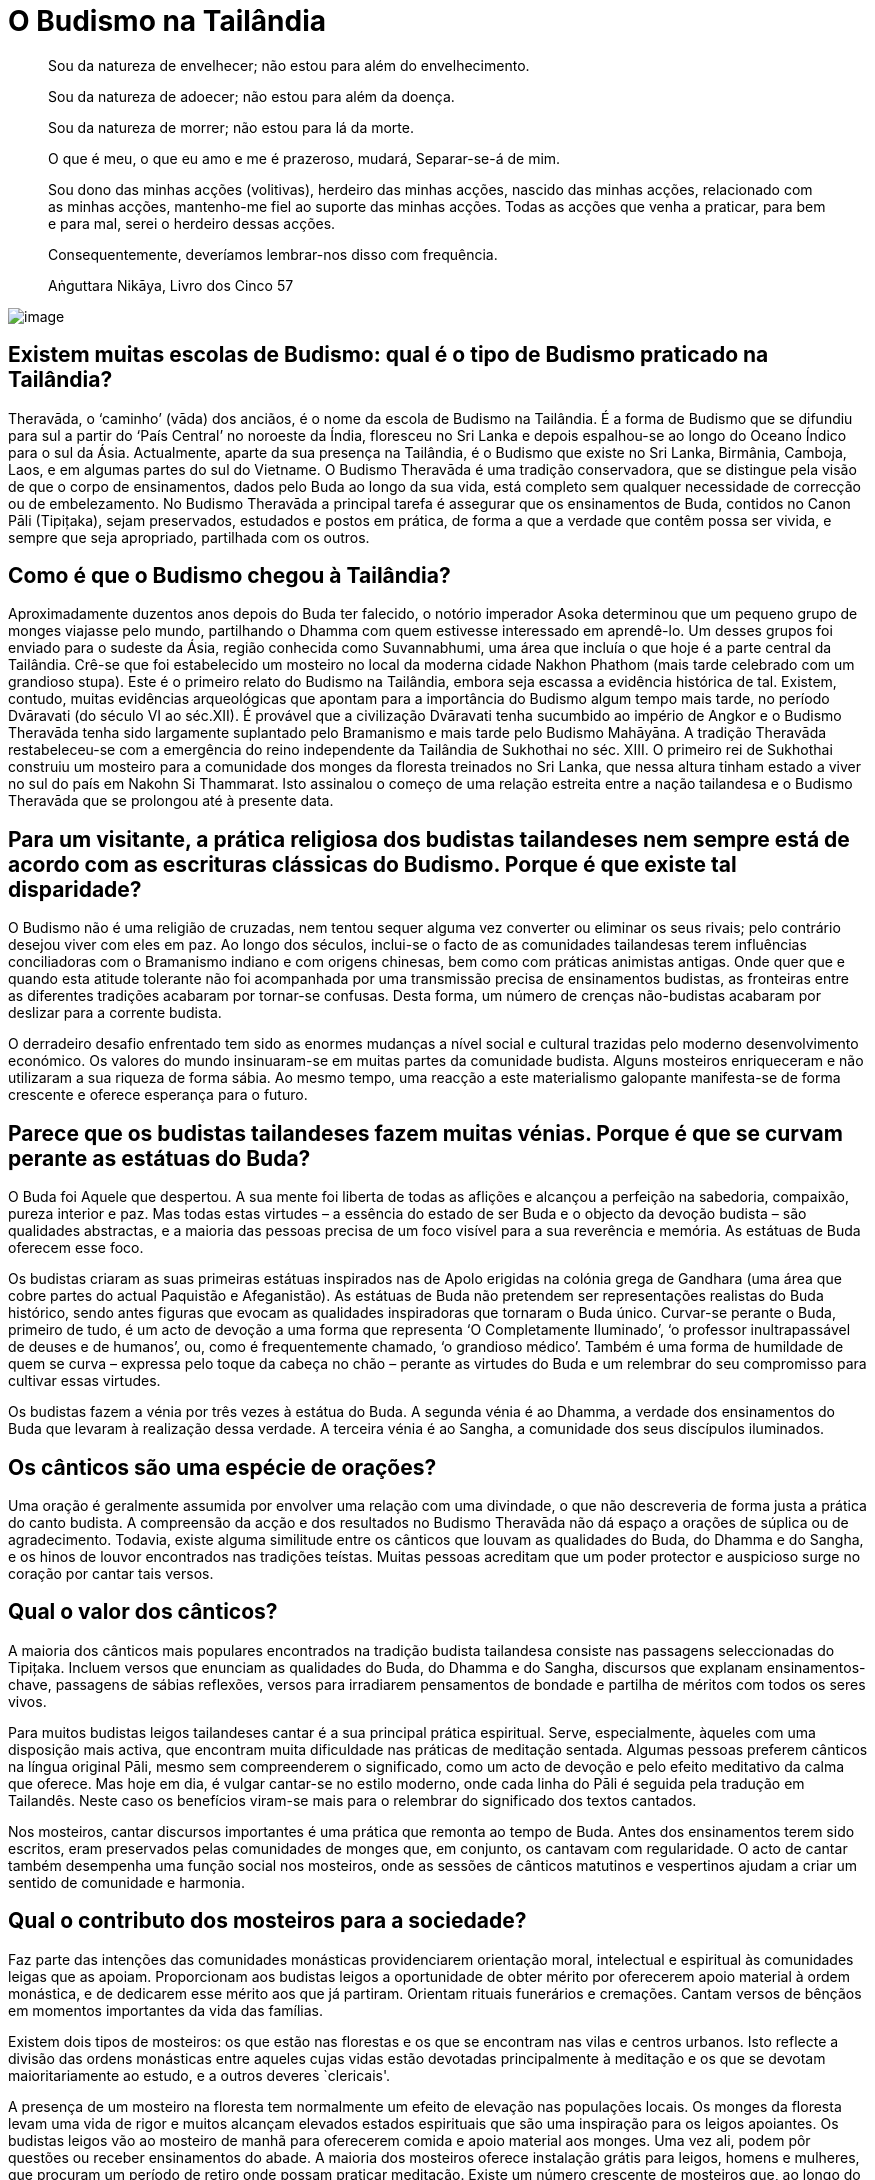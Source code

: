 [[budismo-na-tailandia]]
= O Budismo na Tailândia

____
Sou da natureza de envelhecer; não estou para além do envelhecimento.

Sou da natureza de adoecer; não estou para além da doença.

Sou da natureza de morrer; não estou para lá da morte.

O que é meu, o que eu amo e me é prazeroso, mudará, Separar-se-á de mim.

Sou dono das minhas acções (volitivas), herdeiro das minhas acções,
nascido das minhas acções, relacionado com as minhas acções, mantenho-me
fiel ao suporte das minhas acções. Todas as acções que venha a praticar,
para bem e para mal, serei o herdeiro dessas acções.

Consequentemente, deveríamos lembrar-nos disso com frequência.

Aṅguttara Nikāya, Livro dos Cinco 57
____

<<<

image::praying-sRGB-crop.jpg[image]

== Existem muitas escolas de Budismo: qual é o tipo de Budismo praticado na Tailândia?

Theravāda, o ‘caminho’ (vāda) dos anciãos, é o nome da escola de Budismo
na Tailândia. É a forma de Budismo que se difundiu para sul a partir do
‘País Central’ no noroeste da Índia, floresceu no Sri Lanka e depois
espalhou-se ao longo do Oceano Índico para o sul da Ásia. Actualmente,
aparte da sua presença na Tailândia, é o Budismo que existe no Sri
Lanka, Birmânia, Camboja, Laos, e em algumas partes do sul do Vietname. O
Budismo Theravāda é uma tradição conservadora, que se distingue pela
visão de que o corpo de ensinamentos, dados pelo Buda ao longo da sua
vida, está completo sem qualquer necessidade de correcção ou de
embelezamento. No Budismo Theravāda a principal tarefa é assegurar que
os ensinamentos de Buda, contidos no Canon Pāli (Tipițaka), sejam
preservados, estudados e postos em prática, de forma a que a verdade que
contêm possa ser vivida, e sempre que seja apropriado, partilhada com os
outros.

== Como é que o Budismo chegou à Tailândia?

Aproximadamente duzentos anos depois do Buda ter falecido, o notório
imperador Asoka determinou que um pequeno grupo de monges viajasse pelo
mundo, partilhando o Dhamma com quem estivesse interessado em
aprendê-lo. Um desses grupos foi enviado para o sudeste da Ásia, região
conhecida como Suvannabhumi, uma área que incluía o que hoje é a parte
central da Tailândia. Crê-se que foi estabelecido um mosteiro no local
da moderna cidade Nakhon Phathom (mais tarde celebrado com um grandioso
stupa). Este é o primeiro relato do Budismo na Tailândia, embora seja
escassa a evidência histórica de tal. Existem, contudo, muitas
evidências arqueológicas que apontam para a importância do Budismo algum
tempo mais tarde, no período Dvāravati (do século VI ao séc.XII). É
provável que a civilização Dvāravati tenha sucumbido ao império de
Angkor e o Budismo Theravāda tenha sido largamente suplantado pelo
Bramanismo e mais tarde pelo Budismo Mahāyāna. A tradição Theravāda
restabeleceu-se com a emergência do reino independente da Tailândia de
Sukhothai no séc. XIII. O primeiro rei de Sukhothai construiu um
mosteiro para a comunidade dos monges da floresta treinados no Sri
Lanka, que nessa altura tinham estado a viver no sul do país em Nakohn
Si Thammarat. Isto assinalou o começo de uma relação estreita entre a
nação tailandesa e o Budismo Theravāda que se prolongou até à presente
data.

== Para um visitante, a prática religiosa dos budistas tailandeses nem sempre está de acordo com as escrituras clássicas do Budismo. Porque é que existe tal disparidade?

O Budismo não é uma religião de cruzadas, nem tentou sequer alguma vez
converter ou eliminar os seus rivais; pelo contrário desejou viver com
eles em paz. Ao longo dos séculos, inclui-se o facto de as comunidades
tailandesas terem influências conciliadoras com o Bramanismo indiano e
com origens chinesas, bem como com práticas animistas antigas. Onde quer
que e quando esta atitude tolerante não foi acompanhada por uma
transmissão precisa de ensinamentos budistas, as fronteiras entre as
diferentes tradições acabaram por tornar-se confusas. Desta forma, um
número de crenças não-budistas acabaram por deslizar para a corrente
budista.

O derradeiro desafio enfrentado tem sido as enormes mudanças a nível
social e cultural trazidas pelo moderno desenvolvimento económico. Os
valores do mundo insinuaram-se em muitas partes da comunidade budista.
Alguns mosteiros enriqueceram e não utilizaram a sua riqueza de forma
sábia. Ao mesmo tempo, uma reacção a este materialismo galopante
manifesta-se de forma crescente e oferece esperança para o futuro.

== Parece que os budistas tailandeses fazem muitas vénias. Porque é que se curvam perante as estátuas do Buda?

O Buda foi Aquele que despertou. A sua mente foi liberta de todas as
aflições e alcançou a perfeição na sabedoria, compaixão, pureza interior
e paz. Mas todas estas virtudes – a essência do estado de ser Buda e o
objecto da devoção budista – são qualidades abstractas, e a maioria das
pessoas precisa de um foco visível para a sua reverência e memória. As
estátuas de Buda oferecem esse foco.

Os budistas criaram as suas primeiras estátuas inspirados nas de Apolo
erigidas na colónia grega de Gandhara (uma área que cobre partes do
actual Paquistão e Afeganistão). As estátuas de Buda não pretendem ser
representações realistas do Buda histórico, sendo antes figuras que
evocam as qualidades inspiradoras que tornaram o Buda único. Curvar-se
perante o Buda, primeiro de tudo, é um acto de devoção a uma forma que
representa ‘O Completamente Iluminado’, ‘o professor inultrapassável de
deuses e de humanos’, ou, como é frequentemente chamado, ‘o grandioso
médico’. Também é uma forma de humildade de quem se curva – expressa
pelo toque da cabeça no chão – perante as virtudes do Buda e um
relembrar do seu compromisso para cultivar essas virtudes.

Os budistas fazem a vénia por três vezes à estátua do Buda. A segunda
vénia é ao Dhamma, a verdade dos ensinamentos do Buda que levaram à
realização dessa verdade. A terceira vénia é ao Sangha, a comunidade dos
seus discípulos iluminados.

== Os cânticos são uma espécie de orações?

Uma oração é geralmente assumida por envolver uma relação com uma
divindade, o que não descreveria de forma justa a prática do canto
budista. A compreensão da acção e dos resultados no Budismo Theravāda
não dá espaço a orações de súplica ou de agradecimento. Todavia, existe
alguma similitude entre os cânticos que louvam as qualidades do Buda, do
Dhamma e do Sangha, e os hinos de louvor encontrados nas tradições
teístas. Muitas pessoas acreditam que um poder protector e auspicioso
surge no coração por cantar tais versos.

== Qual o valor dos cânticos?

A maioria dos cânticos mais populares encontrados na tradição budista
tailandesa consiste nas passagens seleccionadas do Tipițaka. Incluem
versos que enunciam as qualidades do Buda, do Dhamma e do Sangha,
discursos que explanam ensinamentos-chave, passagens de sábias
reflexões, versos para irradiarem pensamentos de bondade e partilha
de méritos com todos os seres vivos.

Para muitos budistas leigos tailandeses cantar é a sua principal prática
espiritual. Serve, especialmente, àqueles com uma disposição mais
activa, que encontram muita dificuldade nas práticas de meditação
sentada. Algumas pessoas preferem cânticos na língua original Pāli,
mesmo sem compreenderem o significado, como um acto de devoção e pelo
efeito meditativo da calma que oferece. Mas hoje em dia, é vulgar
cantar-se no estilo moderno, onde cada linha do Pāli é seguida pela
tradução em Tailandês. Neste caso os benefícios viram-se mais para o
relembrar do significado dos textos cantados.

Nos mosteiros, cantar discursos importantes é uma prática que remonta ao
tempo de Buda. Antes dos ensinamentos terem sido escritos, eram
preservados pelas comunidades de monges que, em conjunto, os cantavam
com regularidade. O acto de cantar também desempenha uma função social
nos mosteiros, onde as sessões de cânticos matutinos e vespertinos
ajudam a criar um sentido de comunidade e harmonia.

== Qual o contributo dos mosteiros para a sociedade?

Faz parte das intenções das comunidades monásticas providenciarem
orientação moral, intelectual e espiritual às comunidades leigas que as
apoiam. Proporcionam aos budistas leigos a oportunidade de obter mérito
por oferecerem apoio material à ordem monástica, e de dedicarem esse
mérito aos que já partiram. Orientam rituais funerários e cremações.
Cantam versos de bênçãos em momentos importantes da vida das famílias.

Existem dois tipos de mosteiros: os que estão nas florestas e os que se
encontram nas vilas e centros urbanos. Isto reflecte a divisão das
ordens monásticas entre aqueles cujas vidas estão devotadas
principalmente à meditação e os que se devotam maioritariamente ao estudo,
e a outros deveres `clericais'.

A presença de um mosteiro na floresta tem normalmente um efeito de
elevação nas populações locais. Os monges da floresta levam uma vida de
rigor e muitos alcançam elevados estados espirituais que são uma
inspiração para os leigos apoiantes. Os budistas leigos vão ao mosteiro
de manhã para oferecerem comida e apoio material aos monges. Uma vez
ali, podem pôr questões ou receber ensinamentos do abade. A maioria dos
mosteiros oferece instalação grátis para leigos, homens e mulheres, que
procuram um período de retiro onde possam praticar meditação. Existe um
número crescente de mosteiros que, ao longo do ano, organizam retiros de
meditação para os apoiantes leigos.

A relação entre os mosteiros nas vilas e cidades, e as comunidades
locais, tem tendência a ser mais próxima do que no caso dos mosteiros
mais remotos na floresta. Antigamente, estes mosteiros desempenhavam um
papel multifacetado na sociedade tailandesa, incluindo o de centros
sociais, hospitais, escolas e hotéis. Antes de muitas destas funções
terem passado para o estado, os mosteiros eram o verdadeiro centro da
vida nas aldeias. Anda hoje, consideram-se os três pilares da comunidade
rural: o conselho da aldeia, a sua escola e o seu mosteiro.

== É permitido aos monges budistas envolverem-se em política?

Os monges budistas renunciam a toda e qualquer actividade política
quando abandonam o mundo. Se os monges se envolvessem na política, tal
teria efeitos nefastos na sua paz mental, seria uma causa desnecessária
e mundana de conflito no interior das comunidades monásticas, e
colocaria em risco o único papel do Sangha na sociedade.

O Buda queria que a ordem monástica se mantivesse distante dos assuntos
políticos de forma a manter o seu papel de refúgio para os budistas de
qualquer convicção política. Um Sangha apartidário pode fornecer uma
presença de ligação e de conciliação na sociedade, e este é um papel que
tem sido bem desempenhado na Tailândia ao longo dos séculos. Se o
Sangha, no seu todo, se identificasse com algum partido político ou
programa em especial, os budistas leigos que estivessem na oposição
desses partido sentir"-se-iam alienados do mosteiro e, potencialmente, da
própria religião budista em si mesma o estaria também. Se um Sangha
politicamente activo apoiasse o lado perdedor numa luta política, poderia
ser perseguido, trazendo sérias consequências à sobrevivência a longa
prazo do corpo monástico.

Dos monásticos budistas, espera"-se orientação moral e espiritual a
oferecer à sociedade. Se os programas políticos entram em conflito com
os princípios budistas, é legítimo que os monásticos falem da importância
de se preservarem esses princípios sem se referirem a partidos
políticos ou a indivíduos pelo seu nome.

== Existe alguma diferença entre um templo e um mosteiro?

Em Tailandês só existe uma palavra: ‘wat’. Os primeiros eruditos que
traduziram o Tailandês para Inglês adoptaram uma convenção em que os
‘wat’es na floresta seriam referidos como ‘mosteiros’, e os que estavam
nas áreas urbanas seriam os ‘templos’. A razão para tal distinção era
devida a ideias não budistas sobre o que era, ou não era, um mosteiro,
mais do que a qualquer diferença fundamental entre os dois tipos de
‘wat’es.

Não obstante, existem casos, referentes a determinados ‘wat’, que não
possuem uma comunidade monástica residente, que são chamados de
‘templos’. Embora tais ‘wat’ sejam extremamente raros, um exemplo
familiar à maioria dos visitantes da Tailândia é o Templo do Buda de
Esmeralda, em Banguecoque.

== Quais os benefícios que advêm de visitar um mosteiro?

Idealmente, um templo budista, ou mosteiro, é um lugar onde,
temporariamente, os budistas leigos podem pôr de lado as suas
preocupações e aflições, desejos mundanos e medos. É um lugar onde se
espera encontrar tranquilidade, beleza e bondade. Também é um espaço
onde se podem encontrar amigos com semelhantes formas de pensar,
realizar acções de mérito e experimentar as alegrias da doação e do
serviço. É um lugar onde se pode receber inspiração e reflexões sábias
de monges seniores. Os mosteiros são, também, lugares onde os budistas
leigos podem participar em cerimónias que marcam os acontecimentos mais
importantes de suas vidas: nascimentos, casamentos e falecimentos.

É claro que os mosteiros variam muito no que respeita à forma como
vivem este ideal. A atmosfera nos mosteiros situados nas áreas urbanas é
muito diferente da que se encontra nas florestas e montanhas. Em países
como a Tailândia, os budistas leigos são afortunados por poderem
escolher o tipo de mosteiro que se ajusta às suas necessidades.

== Os cinco preceitos são considerados o código de base moral para os leigos budistas. Porque é que, das pessoas que se consideram budistas, parece haver tão poucas a cumprir estes preceitos?

Infelizmente, parece que muitos budistas leigos não consideram que a sua
conduta moral seja uma condição para se identificarem como tal.

O Budismo rejeita os ensinamentos morais baseados no estímulo da
compensação, sendo favorável a uma educação da conduta. Infelizmente,
quando a natureza da educação não se enraíza profundamente, os budistas
leigos podem tornar-se mais omissos do que aqueles inflamados com o
desejo da recompensa divina e o medo do tormento eterno.

== Qual é o estado actual do Budismo Tailandês?

É difícil avaliar a saúde do Budismo tailandês. Evidências abundantes de
corrupção e declínio, coexistem com crescentes sinais de uma
revitalização.

Efectivamente, o Budismo tailandês enfrenta algumas mudanças difíceis. A
ordem monástica não se encontra no seu melhor estado de saúde. É de
consenso geral que o seu sistema administrativo e a transmissão de
educação precisam de reforma. A adesão à disciplina monástica é,
frequentemente, parca. Poucos monges cumprem a regra da proibição de
aceitarem presentes em dinheiro. Até a economia baseada no dinheiro ter
ganho força na Tailândia, há cerca de cinquenta anos, tal não era um
problema sério. Mas a sociedade enriqueceu cada vez mais e os donativos
também foram aumentando. Os monges são confrontados com tentações muito
sérias e muitos sucumbem. Em vez de fazerem uma séria crítica ao
materialismo e aos valores consumistas, alguns mosteiros aderiram a
eles. Nas zonas rurais há muitos mosteiros vazios. Com as reduções
drásticas das taxas de natalidade e o apelo às cidades, há menos pessoas
a aderirem às ordens. Um número aproximado de 300 mil monges parece ser
muito, mas tem-se mantido estável durante muitos anos, enquanto, nesse
mesmo período, a população geral duplicou. Historicamente, o bem"-estar
do Budismo esteve sempre ligado ao bem-estar do Sangha. Por esta razão,
existem causas muito sérias de preocupação. 

Na sociedade em geral, os valores consumistas espalharam os seus
tentáculos de forma ainda mais abrangente. Números enormes de jovens e
de pobres deixam os seus lares à procura de trabalho em Banguecoque e no
estrangeiro. Ao trabalharem longas horas em fábricas, longe do apoio da
família e do mosteiro, facilmente se alienam dos valores budistas. A
vida nas cidades é atarefada e stressante para a maioria deles.

Felizmente, existem muitos sinais de encorajamento. O interesse pela
meditação está em ‘alta’. Os mosteiros e os centros de meditação, que
oferecem retiros aos budistas leigos, estão a florescer. Todos os anos,
são vendidos e distribuídos gratuitamente imensos livros e de DVDs sobre
Budismo. Ao longo dos últimos anos, as estações de rádio budistas têm-se
instalado em cada distrito, frequentemente orientadas por mosteiros, e
são muito populares. Um número substancial de pessoas, com falta de
tempo para frequentarem os mosteiros, envolvem-se em fóruns online,
debatendo o Dhamma, partilhando ensinamentos que as inspiraram. É
particularmente encorajador o número de jovens a regressarem aos
ensinamentos e às práticas budistas, vendo-as como uma inspiração nas
suas vidas.

== O Budismo tem algum papel no sistema educativo tailandês?

Sim, tem. Um grande número de escolas públicas na Tailândia usa o
‘método Budista’ (_withee Bud_), embora não haja ainda um consenso real
sobre o que significa verdadeiramente esse termo. A dimensão budista
destas escolas varia bastante, e é muito determinada pelas ideias dos
seus funcionários. Um dos desenvolvimentos mais interessantes nos
últimos anos, tem sido um pequeno número de ‘escolas budistas de
sabedoria’. Nestas escolas os esforços são feitos para adaptar, na vida
da escola, os princípios de desenvolvimento imbuídos no Óctuplo Caminho
de Buda, não só a nível do currículo, mas também nas relações entre
professores, alunos e pais. No sistema holístico visualizado nestas
escolas, a educação é concebida como tendo quatro dimensões,
nomeadamente educação da:

1.  Relação da criança com o mundo material;
2.  Relação da criança com o mundo social;
3.  Capacidade da criança para lidar sabiamente com os estados mentais
prejudiciais e cultivar estados mentais elevados;
4.  Capacidade da criança para pensar correctamente e reflecti-la na
experiência;

Acrescido a isto, um número de mosteiros nas áreas urbanas organizam as
escolas de Domingo, baseadas no modelo cristão.

== Quais são os feriados budistas principais?

Na Tailândia são celebrados três feriados budistas: Māgha Pūjā, Visākha
Pūjā e Asālha Pūjā. As datas destes feriados variam de ano para ano,
determinadas pelo calendário lunar, não pelo solar. Os feriados
comemoram acontecimentos importantes que se deram nos dias de lua cheia,
no tempo do Buda. Cada feriado é dedicado a um dos três refúgios: Māgha
Pūjā, ao Dhamma, Visākha Pūjā ao Buda e Asālha Pūjā, ao Sangha.

Māgha Pūjā é celebrado na lua cheia de Fevereiro. Celebra o dia em que o
Buda apresentou o discurso Ovāda Pātimokkha, no qual resumiu os
ensinamentos de todos os Budas. A ocasião é considerada especialmente
auspiciosa, uma vez que a audiência continha 1250 monges iluminados, que
se juntaram no mosteiro onde o Buda residia, sem combinação prévia.

Visākha Pūjā é celebrado na lua cheia de Maio. Acredita-se que foi neste
dia que Buda nasceu, se iluminou e faleceu. É um dia dedicado à memória
de Buda e é considerada a data mais importante do calendário Budista.

Asālha Pūjā é celebrado na lua cheia de Julho. Comemora o dia em que o
Buda transmitiu o seu primeiro discurso, o Dhammacakkhapavatanna Sutta,
o qual ‘pôs em movimento a roda do Dhamma’. A audiência era composta
pelos seus cinco primeiros seguidores, que o tinham acompanhado durante
anos de práticas ascéticas. No fim do discurso, um destes ascetas, Aññā
Kondañña, atingiu o primeiro estado de iluminação, tornando-se, assim, o
primeiro membro da ‘comunidade dos nobres’, ou Sangha.

Nos feriados budistas, os leigos participam numa série de actividades
meritórias: oferecem comida à ordem monástica, tomam preceitos
renunciantes, ouvem sermões, meditam; mas a actividade mais popular é a
participação na circum-ambulação à volta das imagens de Buda, ou stupas
com relicários, que muitos mosteiros organizam nessas noites, assim que
surge a lua cheia.

== Parece existir um significativo número de crimes e de corrupção na Tailândia. Como é que tal é possível num país totalmente budista?

O crime e a corrupção são universais. A filiação religiosa, ou a falta
dela, é só um dos factores entre muitos que determinam o nível de crime
numa sociedade - a pobreza, por um lado, é um indicador mais fiável. Não
obstante, supondo-se que havia uma relação entre os problemas
enfrentados numa sociedade e a sua religião dominante, essa relação
poderia basear-se em:

1.  Pessoas que justificam más acções com ensinamentos religiosos;
2.  Pessoas que justificam más acções distorcendo os ensinamentos
religiosos;
3.  Pessoas que agem em directa oposição aos ensinamentos dessas
religiões.

Entre os tailandeses que se consideram budistas, 1) é desconhecido, 2) é
raro, 3) é comum.

Também se pode defender que o grau de crime e corrupção na Tailândia é
um indicativo do pouco que os seus líderes políticos fizeram para
assegurar que os valores budistas se mantivessem, num período de rápidas
mudanças sociais e económicas.

== Segundo parece os Tailandeses têm muito medo de fantasmas. Isto deve-se aos ensinamentos budistas?

Durante milhares de anos, os tailandeses foram animistas, antes de se
tornarem budistas. Como resultado disso, existe um sentido de imanência
do mundo invisível, profundamente incorporado na cultura tailandesa. Em
todas as épocas, um certo número de meditadores budistas desenvolvem a
capacidade de se aperceberem de seres de outros reinos. As suas
vivências garantem que, até no mundo moderno, a crença em fantasmas não
declina.

Os tailandeses sempre gostaram de histórias de fantasmas, e começam a
ouvi-las na infância, numa idade facilmente impressionável. Com o avanço
dos efeitos especiais computorizados, filmes sofisticados e programas de
televisão continuam a manter o assunto dos fantasmas na vanguarda das
mentes humanas.

O Buda ensinou que relembrar as virtudes do Buda, do Dhamma e do Sangha,
ajuda a remover o medo da mente, qualquer que seja a sua causa. Ensinou
a desenvolver a plena atenção, a qual permite analisar o medo como sendo
simplesmente um estado mental condicionado, que surge e desaparece, de
acordo com as causas e as condições.

== Qual o objectivo das casas de espíritos que as pessoas colocam nos seus jardins?

Os tailandeses sempre acreditaram que a maioria das áreas dos terrenos
são supervisionados por um espírito guardião, e todos os que constroem
algo devem, primeiro de tudo, pedir permissão ao espírito, e demostrar
respeito por ele, sempre. Claro que nem todos acreditam nisto, mas até
os que não têm essa tendência, consideram que ‘mais vale prevenir do que
remediar’, seguindo, assim, a antiga tradição de colocar uma pequena
casa de espíritos num local apropriado nos seus terrenos.
